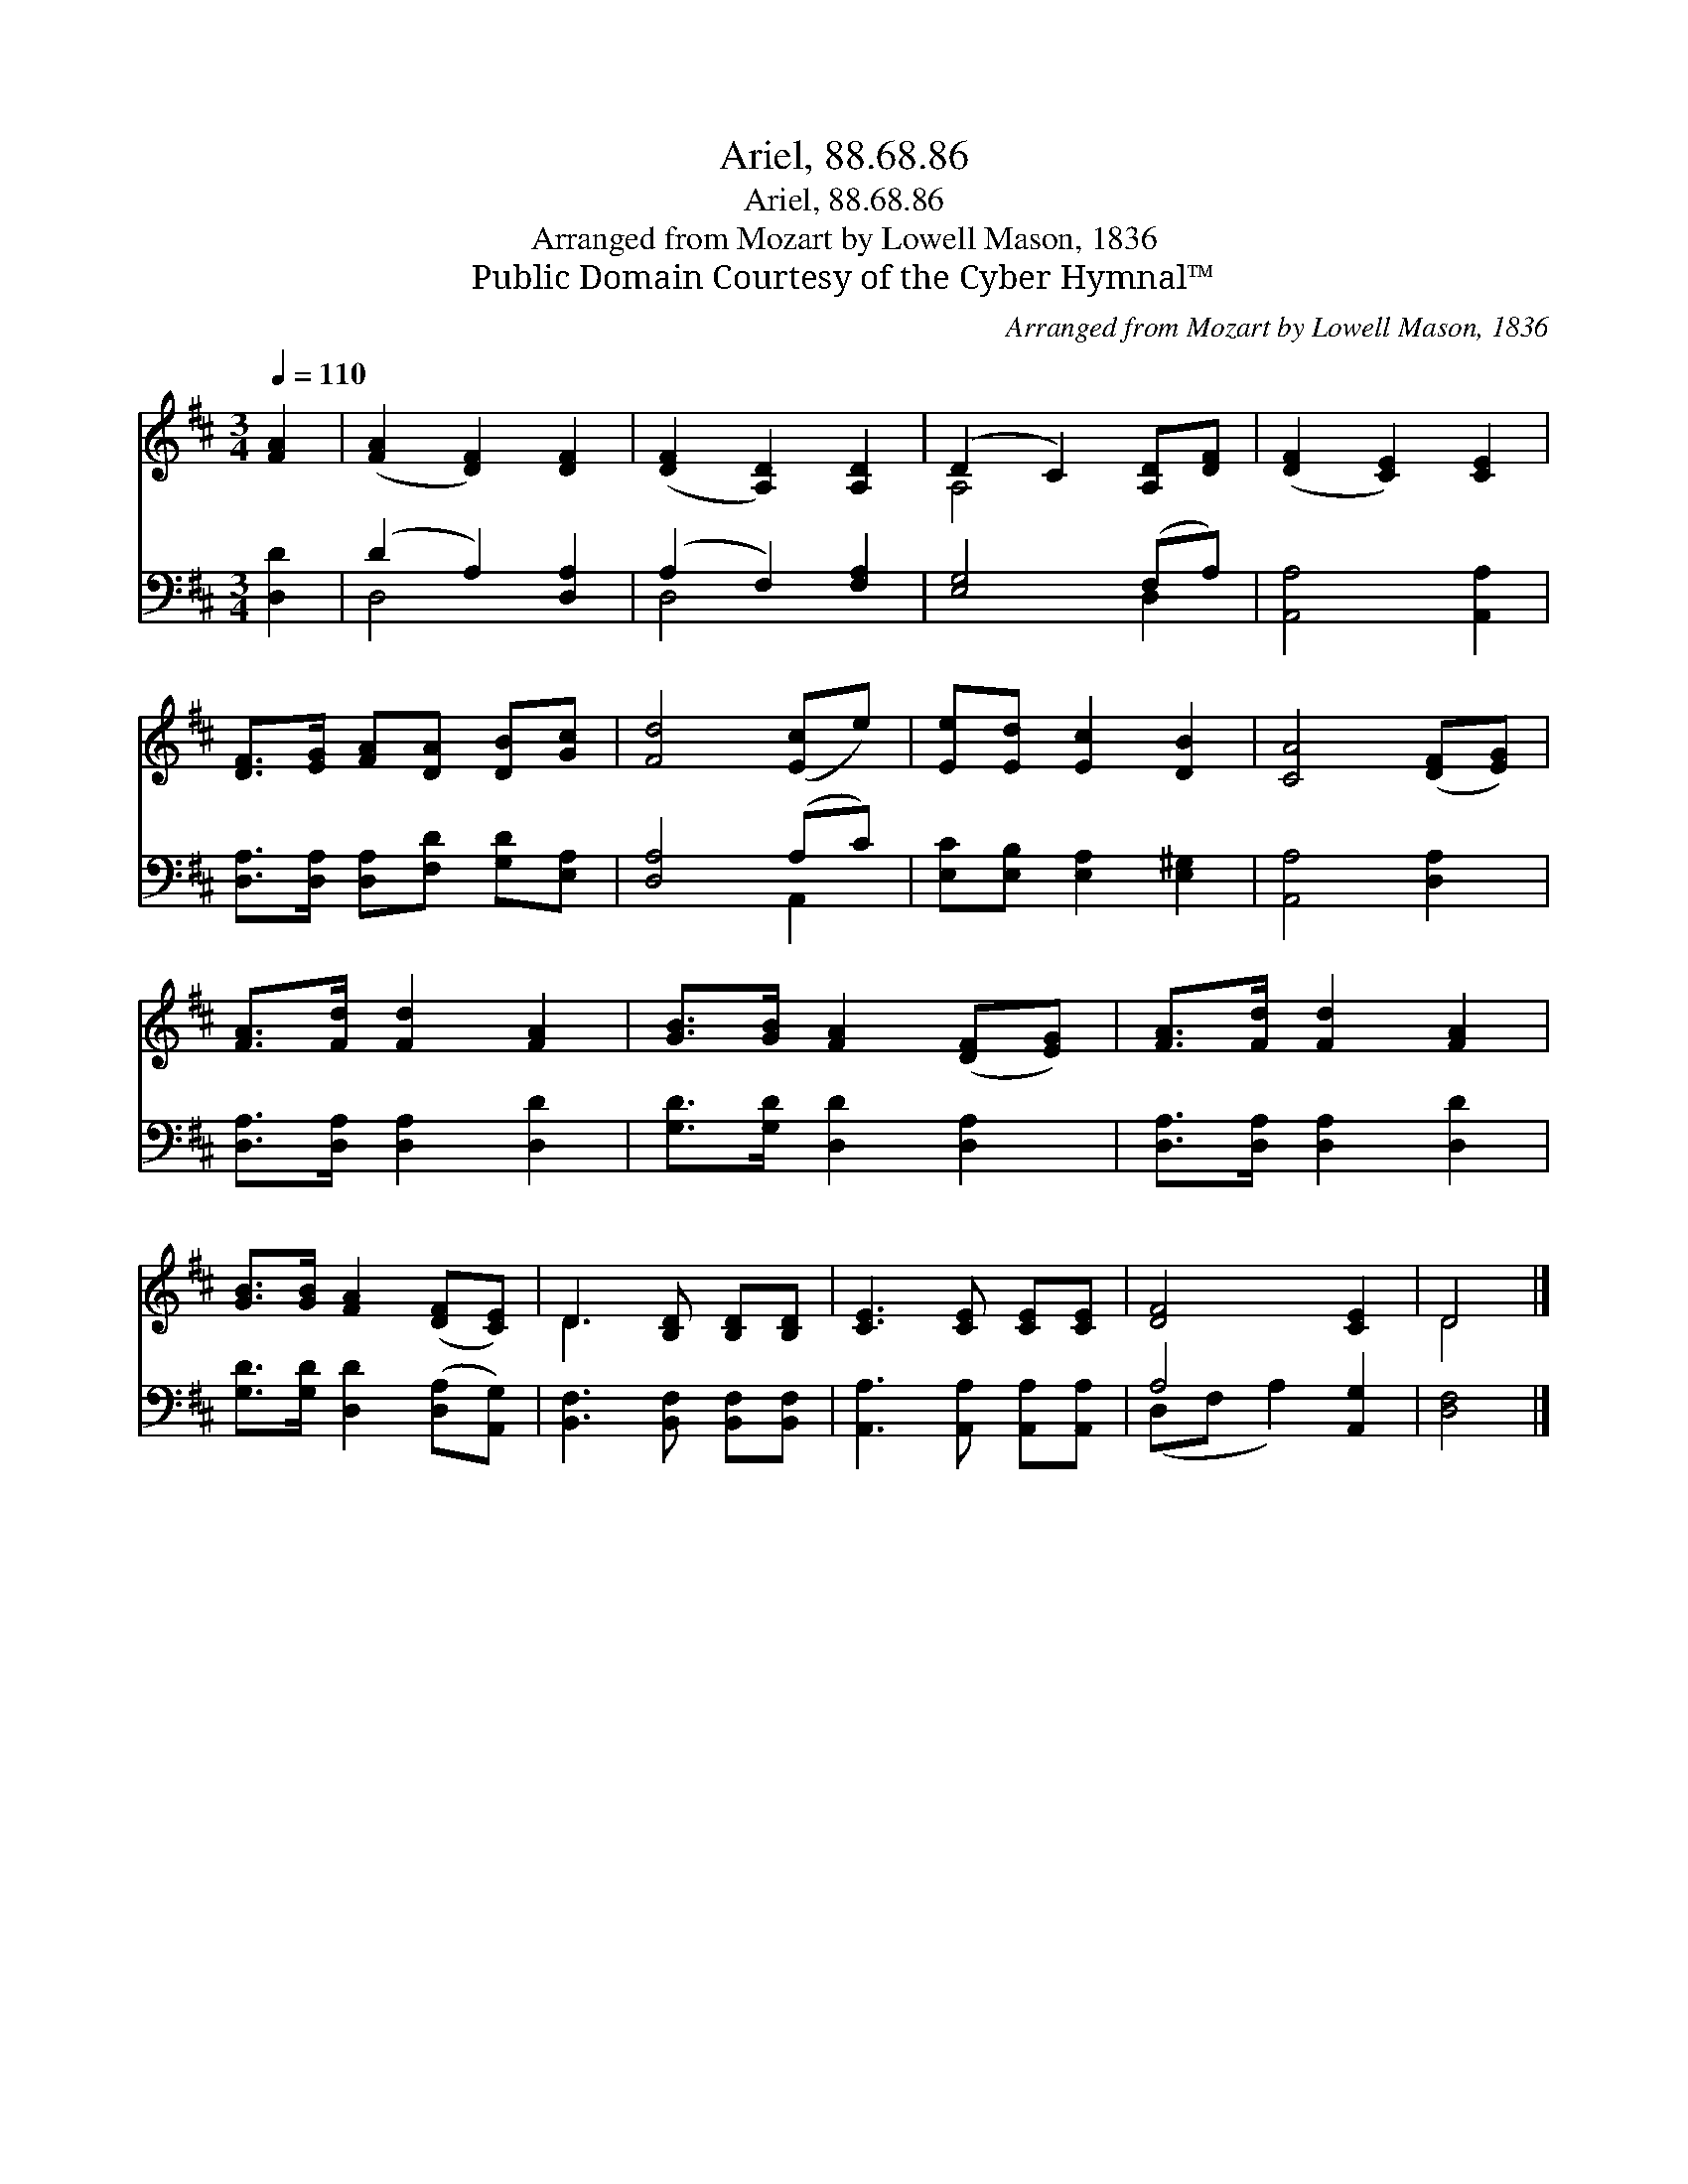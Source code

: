 X:1
T:Ariel, 88.68.86
T:Ariel, 88.68.86
T:Arranged from Mozart by Lowell Mason, 1836
T:Public Domain Courtesy of the Cyber Hymnal™
C:Arranged from Mozart by Lowell Mason, 1836
Z:Public Domain
Z:Courtesy of the Cyber Hymnal™
%%score ( 1 2 ) ( 3 4 )
L:1/8
Q:1/4=110
M:3/4
K:D
V:1 treble 
V:2 treble 
V:3 bass 
V:4 bass 
V:1
 [FA]2 | ([FA]2 [DF]2) [DF]2 | ([DF]2 [A,D]2) [A,D]2 | (D2 C2) [A,D][DF] | ([DF]2 [CE]2) [CE]2 | %5
 [DF]>[EG] [FA][DA] [DB][Gc] | [Fd]4 ([Ec]e) | [Ee][Ed] [Ec]2 [DB]2 | [CA]4 ([DF][EG]) | %9
 [FA]>[Fd] [Fd]2 [FA]2 | [GB]>[GB] [FA]2 ([DF][EG]) | [FA]>[Fd] [Fd]2 [FA]2 | %12
 [GB]>[GB] [FA]2 ([DF][CE]) | D3 [B,D] [B,D][B,D] | [CE]3 [CE] [CE][CE] | [DF]4 [CE]2 | D4 |] %17
V:2
 x2 | x6 | x6 | A,4 x2 | x6 | x6 | x6 | x6 | x6 | x6 | x6 | x6 | x6 | D3 x3 | x6 | x6 | D4 |] %17
V:3
 [D,D]2 | (D2 A,2) [D,A,]2 | (A,2 F,2) [F,A,]2 | [E,G,]4 (F,A,) | [A,,A,]4 [A,,A,]2 | %5
 [D,A,]>[D,A,] [D,A,][F,D] [G,D][E,A,] | [D,A,]4 (A,C) | [E,C][E,B,] [E,A,]2 [E,^G,]2 | %8
 [A,,A,]4 [D,A,]2 | [D,A,]>[D,A,] [D,A,]2 [D,D]2 | [G,D]>[G,D] [D,D]2 [D,A,]2 | %11
 [D,A,]>[D,A,] [D,A,]2 [D,D]2 | [G,D]>[G,D] [D,D]2 ([D,A,][A,,G,]) | %13
 [B,,F,]3 [B,,F,] [B,,F,][B,,F,] | [A,,A,]3 [A,,A,] [A,,A,][A,,A,] | A,4 [A,,G,]2 | [D,F,]4 |] %17
V:4
 x2 | D,4 x2 | D,4 x2 | x4 D,2 | x6 | x6 | x4 A,,2 | x6 | x6 | x6 | x6 | x6 | x6 | x6 | x6 | %15
 (D,F, A,2) x2 | x4 |] %17

